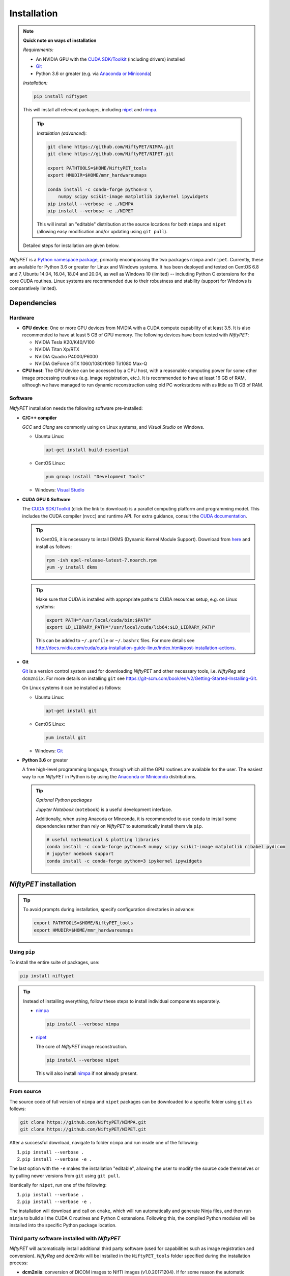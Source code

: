 =============
Installation
=============

.. note::

  **Quick note on ways of installation**

  *Requirements:*

  - An NVIDIA GPU with the `CUDA SDK/Toolkit`_ (including drivers) installed
  - Git_
  - Python 3.6 or greater (e.g. via `Anaconda or Miniconda`_)

  *Installation:*

  .. code:: sh

    pip install niftypet

  This will install all relevant packages, including nipet_ and nimpa_.

  .. tip::

    *Installation (advanced):*

    .. code:: sh

      git clone https://github.com/NiftyPET/NIMPA.git
      git clone https://github.com/NiftyPET/NIPET.git

      export PATHTOOLS=$HOME/NiftyPET_tools
      export HMUDIR=$HOME/mmr_hardwareumaps

      conda install -c conda-forge python=3 \
          numpy scipy scikit-image matplotlib ipykernel ipywidgets
      pip install --verbose -e ./NIMPA
      pip install --verbose -e ./NIPET

    This will install an \"editable\" distribution at the source locations for both ``nimpa`` and ``nipet`` (allowing easy modification and/or updating using ``git pull``).

  Detailed steps for installation are given below.

.. _CUDA SDK/Toolkit: https://developer.nvidia.com/cuda-downloads
.. _Git: https://git-scm.com/downloads
.. _Anaconda or Miniconda: https://docs.conda.io/projects/conda/en/latest/user-guide/install/download.html#anaconda-or-miniconda
.. _nipet: https://github.com/NiftyPET/NIPET
.. _nimpa: https://github.com/NiftyPET/NIMPA

*NiftyPET* is a `Python namespace package <https://packaging.python.org/guides/packaging-namespace-packages>`_, primarily encompassing the two packages ``nimpa`` and ``nipet``. Currently, these are available for Python 3.6 or greater for Linux and Windows systems. It has been deployed and tested on CentOS 6.8 and 7, Ubuntu 14.04, 16.04, 18.04 and 20.04, as well as Windows 10 (limited) -- including Python C extensions for the core CUDA routines. Linux systems are recommended due to their robustness and stability (support for Windows is comparatively limited).


Dependencies
------------

Hardware
^^^^^^^^

- **GPU device**: One or more GPU devices from NVIDIA with a CUDA compute capability of at least 3.5. It is also recommended to have at least 5 GB of GPU memory. The following devices have been tested with *NiftyPET*:

  * NVIDIA Tesla K20/K40/V100
  * NVIDIA Titan Xp/RTX
  * NVIDIA Quadro P4000/P6000
  * NVIDIA GeForce GTX 1060/1080/1080 Ti/1080 Max-Q

- **CPU host**: The GPU device can be accessed by a CPU host, with a reasonable computing power for some other image processing routines (e.g. image registration, etc.).  It is recommended to have at least 16 GB of RAM, although we have managed to run dynamic reconstruction using old PC workstations with as little as 11 GB of RAM.

Software
^^^^^^^^

*NitfyPET* installation needs the following software pre-installed:

- **C/C++ compiler**

  *GCC* and *Clang* are commonly using on Linux systems, and *Visual Studio* on Windows.

  * Ubuntu Linux:

    .. code:: sh

      apt-get install build-essential

  * CentOS Linux:

    .. code:: sh

      yum group install "Development Tools"

  * Windows: `Visual Studio <https://visualstudio.microsoft.com>`_

- **CUDA GPU & Software**

  The `CUDA SDK/Toolkit`_ (click the link to download) is a parallel computing platform and programming model. This includes the CUDA compiler (``nvcc``) and runtime API. For extra guidance, consult the `CUDA documentation <https://docs.nvidia.com/cuda>`_.

  .. tip::

    In CentOS, it is necessary to install DKMS (Dynamic Kernel Module Support). Download from `here <https://dl.fedoraproject.org/pub/epel/epel-release-latest-7.noarch.rpm>`_ and install as follows:

    .. code:: sh

      rpm -ivh epel-release-latest-7.noarch.rpm
      yum -y install dkms

  .. tip::

    Make sure that CUDA is installed with appropriate paths to CUDA resources setup, e.g. on Linux systems:

    .. code:: sh

      export PATH="/usr/local/cuda/bin:$PATH"
      export LD_LIBRARY_PATH="/usr/local/cuda/lib64:$LD_LIBRARY_PATH"

    This can be added to ``~/.profile`` or ``~/.bashrc`` files. For more details see http://docs.nvidia.com/cuda/cuda-installation-guide-linux/index.html#post-installation-actions.

- **Git**

  Git_ is a version control system used for downloading *NiftyPET* and other necessary tools, i.e. *NiftyReg* and ``dcm2niix``. For more details on installing ``git`` see https://git-scm.com/book/en/v2/Getting-Started-Installing-Git.

  On Linux systems it can be installed as follows:

  * Ubuntu Linux:

    .. code:: sh

      apt-get install git

  * CentOS Linux:

    .. code:: sh

      yum install git

  * Windows: Git_

- **Python 3.6** or greater

  A free high-level programming language, through which all the GPU routines are available for the user.
  The easiest way to run *NiftyPET* in Python is by using the `Anaconda or Miniconda`_ distributions.

  .. tip::

    *Optional Python packages*

    *Jupyter Notebook* (``notebook``) is a useful development interface.

    Additionally, when using Anacoda or Minconda, it is recommended to use ``conda`` to install some dependencies rather than rely on *NiftyPET* to automatically install them via ``pip``.

    .. code:: sh

      # useful mathematical & plotting libraries
      conda install -c conda-forge python=3 numpy scipy scikit-image matplotlib nibabel pydicom
      # jupyter noebook support
      conda install -c conda-forge python=3 ipykernel ipywidgets

.. _niftypet-install:

*NiftyPET* installation
-----------------------

.. tip::

  To avoid prompts during installation, specify configuration directories in advance:

  .. code:: sh

    export PATHTOOLS=$HOME/NiftyPET_tools
    export HMUDIR=$HOME/mmr_hardwareumaps

Using ``pip``
^^^^^^^^^^^^^

To install the entire suite of packages, use:

.. code:: sh

  pip install niftypet

.. tip::

  Instead of installing everything, follow these steps to install individual components separately.

  * nimpa_

    .. code:: sh

      pip install --verbose nimpa

  * nipet_

    The core of *NiftyPET* image reconstruction.

    .. code:: sh

      pip install --verbose nipet

    This will also install nimpa_ if not already present.

From source
^^^^^^^^^^^

The source code of full version of ``nimpa`` and ``nipet`` packages can be downloaded to a specific folder using ``git`` as follows:

.. code:: sh

  git clone https://github.com/NiftyPET/NIMPA.git
  git clone https://github.com/NiftyPET/NIPET.git


After a successful download, navigate to folder ``nimpa`` and run inside one of the following:

1) ``pip install --verbose .``
2) ``pip install --verbose -e .``

The last option with the ``-e`` makes the installation \"editable\", allowing the user to modify the source code themselves or by pulling newer versions from ``git`` using ``git pull``.

Identically for ``nipet``, run one of the following:

1) ``pip install --verbose .``
2) ``pip install --verbose -e .``

The installation will download and call on ``cmake``, which will run automatically and generate Ninja files, and then run ``ninja`` to build all the CUDA C routines and Python C extensions. Following this, the compiled Python modules will be installed into the specific Python package location.

Third party software installed with *NiftyPET*
^^^^^^^^^^^^^^^^^^^^^^^^^^^^^^^^^^^^^^^^^^^^^^

*NiftyPET* will automatically install additional third party software (used for capabilities such as image registration and conversion). *NiftyReg* and *dcm2niix* will be installed in the ``NiftyPET_tools`` folder specified during the installation process:

- **dcm2niix**: conversion of DICOM images to NIfTI images (v1.0.20171204).  If for some reason the automatic installation fails (e.g., due to a problem with dependencies), try to download the source code from https://github.com/rordenlab/dcm2niix and compile it, or use the pre-complied version with current release available at https://github.com/rordenlab/dcm2niix/releases/.

- **NiftyReg**: image registration and resampling tool.  The stable version (16 Nov 2017) is fetched and installed automatically from https://github.com/KCL-BMEIS/niftyreg. Some details for a manual install can be found at http://cmictig.cs.ucl.ac.uk/wiki/index.php/NiftyReg_install (can be outdated).

Conda environments
^^^^^^^^^^^^^^^^^^

One of the advantages of using ``conda`` is the possibility of having separate environments for different versions of Python and/or packages installed in them. Thus ``conda`` environments enable the user to set up *NiftyPET* differently for various applications (e.g., different image resolution, radio-pharmaceutical-optimised attenuation and/or scatter correction, etc.). Below is an example of installation of *NiftyPET* into environment called `niftypet`.

Create environment called, for example, `niftypet`, by running this command:

.. code:: sh

  conda create --name niftypet

Activate the conda environment:

.. code:: sh

  conda activate niftypet

.. note::

  On Windows, this may be simply  ``activate niftypet``, and on Linux ``source activate niftypet``.

.. tip::

  It may be quicker to also install additional required packages with ``conda`` (rather than relying on ``pip`` to automatically do this during installation of ``niftypet``):

  .. code:: sh

    # useful mathematical & plotting libraries
    conda install -c conda-forge python=3 numpy scipy scikit-image matplotlib nibabel pydicom
    # jupyter noebook support
    conda install -c conda-forge python=3 ipykernel ipywidgets

*NiftyPET* can now be installed as described above in :ref:`niftypet-install`, while making sure that the ``conda`` environment is active.

.. warning::

  Make sure to ``conda activate niftypet`` whenever opening a new terminal to ensure the correct environment is active.

Jupyter Notebook
^^^^^^^^^^^^^^^^

Jupyter Notebooks are useful for sharing and replicating image reconstruction methods written in Python. They allow introspection, plotting and sharing of any intermediate results (e.g. sinograms and images generated during the reconstruction pipeline) or any end results. It is easiest to use ``conda`` to install Jupyter in the ``base`` environment in order to automatically pick up kernels for all other enviroments (``conda install --name base notebook``). See http://jupyter.readthedocs.io/en/latest/tryjupyter.html for more details and http://jupyter.readthedocs.io/en/latest/install.html for a manual installation.

.. warning::

  When using Jupyter, make sure to select the correct *kernel* (corresponding to the desired conda environment name) within the notebook.

Post-installation checks
------------------------

Configuration
^^^^^^^^^^^^^

A ``.niftypet`` folder is created during the installation (in ``$HOME`` or ``%APPDATA%``).
Additional subfolders may be present corresponding to the ``conda`` environment name.
Configuration information is stored in ``resources.py`` within this folder.

.. warning::

  It is recommended to rerun ``pip install`` rather than manually editing paths and device properties in ``resources.py``.

Default CUDA device
~~~~~~~~~~~~~~~~~~~

The default CUDA device used for GPU calculations is chosen during the installation together with the corresponding optimal ``nvcc`` (CUDA compiler) flags. For example, for the NVIDIA Titan Xp with compute capability of 6.1, ``resources.py`` will have a section showing:

.. code:: python

  # DO NOT MODIFY BELOW--DONE AUTOMATICALLY
  ### start GPU properties ###
  DEV_ID = 0
  CC_ARCH = '-gencode=arch=compute_61,code=compute_61;'
  ### stop GPU properties ###

Any available (installed) CUDA device can be chosen within Python for any image reconstruction or part of the reconstruction pipeline.

Search paths for third-party software
~~~~~~~~~~~~~~~~~~~~~~~~~~~~~~~~~~~~~

Paths to tools for image registration, resampling, and conversion (DICOM -> NIfTI) can also be found in ``resources.py``:

.. code:: python

  # paths to apps and tools needed by NiftyPET
  ### start NiftyPET tools ###
  PATHTOOLS = '/path/to/NiftyPET_tools/'
  RESPATH = '/path/to/NiftyPET_tools/niftyreg/bin/reg_resample'
  REGPATH = '/path/to/NiftyPET_tools/niftyreg/bin/reg_aladin'
  DCM2NIIX = '/path/to/NiftyPET_tools/dcm2niix/bin/dcm2niix'
  HMUDIR = '/path/to/mmr_hardware_mumaps'
  ### end NiftyPET tools ###

Note that the proprietary hardware :math:`\mu`-maps (``HMUDIR``) are not distributed with this software, and have to be obtained from the Siemens Biograph mMR scanner.
